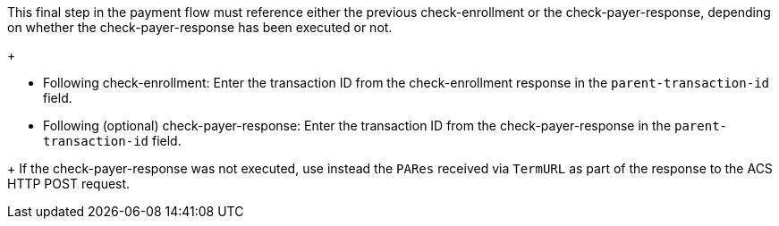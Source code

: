 This final step in the payment flow must reference either the previous check-enrollment or the check-payer-response, depending on whether the check-payer-response has been executed or not. 
+
--
- Following check-enrollment: Enter the transaction ID from the check-enrollment response in the ``parent-transaction-id`` field.
- Following (optional) check-payer-response: Enter the transaction ID from the check-payer-response in the ``parent-transaction-id`` field.
--
+
If the check-payer-response was not executed, use instead the ``PARes`` received via ``TermURL`` as part of the response to the ACS HTTP POST request.
